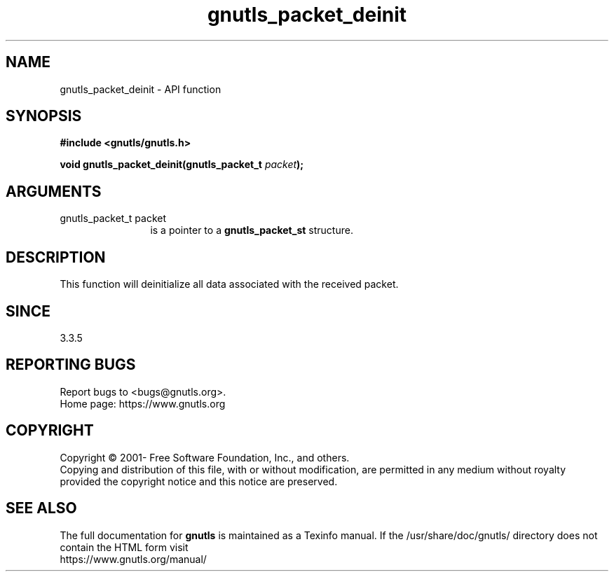 .\" DO NOT MODIFY THIS FILE!  It was generated by gdoc.
.TH "gnutls_packet_deinit" 3 "3.7.6" "gnutls" "gnutls"
.SH NAME
gnutls_packet_deinit \- API function
.SH SYNOPSIS
.B #include <gnutls/gnutls.h>
.sp
.BI "void gnutls_packet_deinit(gnutls_packet_t " packet ");"
.SH ARGUMENTS
.IP "gnutls_packet_t packet" 12
is a pointer to a \fBgnutls_packet_st\fP structure.
.SH "DESCRIPTION"
This function will deinitialize all data associated with
the received packet.
.SH "SINCE"
3.3.5
.SH "REPORTING BUGS"
Report bugs to <bugs@gnutls.org>.
.br
Home page: https://www.gnutls.org

.SH COPYRIGHT
Copyright \(co 2001- Free Software Foundation, Inc., and others.
.br
Copying and distribution of this file, with or without modification,
are permitted in any medium without royalty provided the copyright
notice and this notice are preserved.
.SH "SEE ALSO"
The full documentation for
.B gnutls
is maintained as a Texinfo manual.
If the /usr/share/doc/gnutls/
directory does not contain the HTML form visit
.B
.IP https://www.gnutls.org/manual/
.PP

